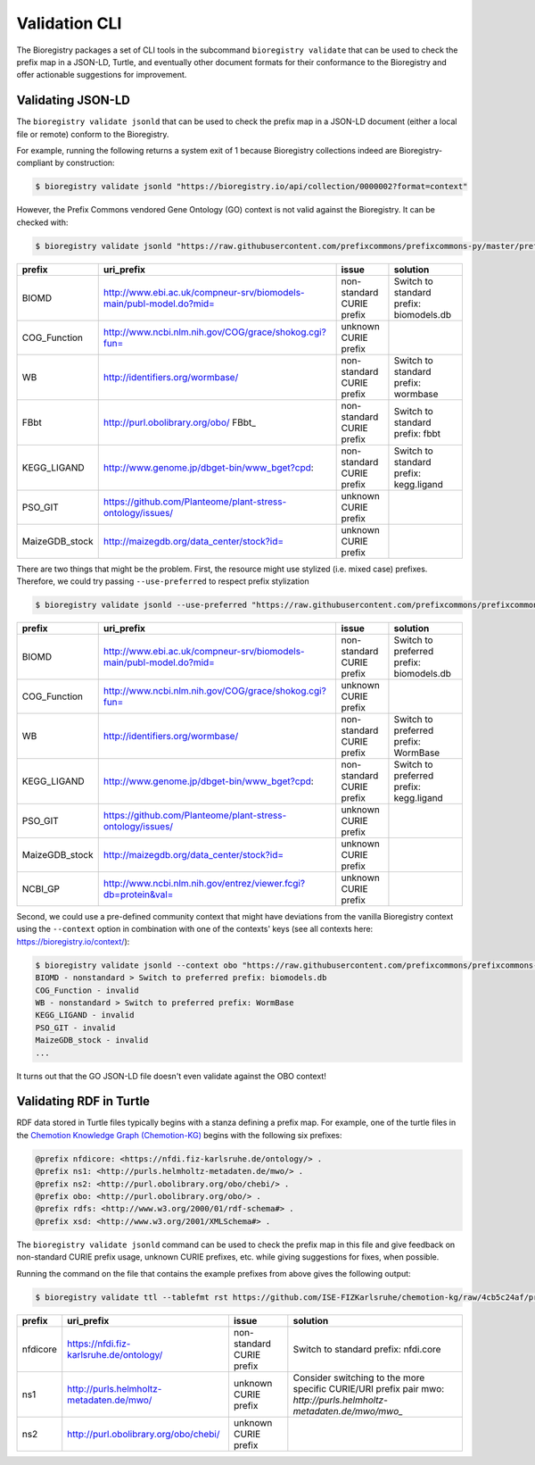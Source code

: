 Validation CLI
==============

The Bioregistry packages a set of CLI tools in the subcommand ``bioregistry validate``
that can be used to check the prefix map in a JSON-LD, Turtle, and eventually other
document formats for their conformance to the Bioregistry and offer actionable
suggestions for improvement.

Validating JSON-LD
------------------

The ``bioregistry validate jsonld`` that can be used to check the prefix map in a
JSON-LD document (either a local file or remote) conform to the Bioregistry.

For example, running the following returns a system exit of 1 because Bioregistry
collections indeed are Bioregistry-compliant by construction:

.. code-block:: console

    $ bioregistry validate jsonld "https://bioregistry.io/api/collection/0000002?format=context"

However, the Prefix Commons vendored Gene Ontology (GO) context is not valid against the
Bioregistry. It can be checked with:

.. code-block:: console

    $ bioregistry validate jsonld "https://raw.githubusercontent.com/prefixcommons/prefixcommons-py/master/prefixcommons/registry/go_context.jsonld"

============== =================================================================== ========================= =======================================
prefix         uri_prefix                                                          issue                     solution
============== =================================================================== ========================= =======================================
BIOMD          http://www.ebi.ac.uk/compneur-srv/biomodels-main/publ-model.do?mid= non-standard CURIE prefix Switch to standard prefix: biomodels.db
COG_Function   http://www.ncbi.nlm.nih.gov/COG/grace/shokog.cgi?fun=               unknown CURIE prefix
WB             http://identifiers.org/wormbase/                                    non-standard CURIE prefix Switch to standard prefix: wormbase
FBbt           http://purl.obolibrary.org/obo/ FBbt_                               non-standard CURIE prefix Switch to standard prefix: fbbt
KEGG_LIGAND    http://www.genome.jp/dbget-bin/www_bget?cpd:                        non-standard CURIE prefix Switch to standard prefix: kegg.ligand
PSO_GIT        https://github.com/Planteome/plant-stress-ontology/issues/          unknown CURIE prefix
MaizeGDB_stock http://maizegdb.org/data_center/stock?id=                           unknown CURIE prefix
============== =================================================================== ========================= =======================================

There are two things that might be the problem. First, the resource might use stylized
(i.e. mixed case) prefixes. Therefore, we could try passing ``--use-preferred`` to
respect prefix stylization

.. code-block:: console

    $ bioregistry validate jsonld --use-preferred "https://raw.githubusercontent.com/prefixcommons/prefixcommons-py/master/prefixcommons/registry/go_context.jsonld"

============== =================================================================== ========================= ========================================
prefix         uri_prefix                                                          issue                     solution
============== =================================================================== ========================= ========================================
BIOMD          http://www.ebi.ac.uk/compneur-srv/biomodels-main/publ-model.do?mid= non-standard CURIE prefix Switch to preferred prefix: biomodels.db
COG_Function   http://www.ncbi.nlm.nih.gov/COG/grace/shokog.cgi?fun=               unknown CURIE prefix
WB             http://identifiers.org/wormbase/                                    non-standard CURIE prefix Switch to preferred prefix: WormBase
KEGG_LIGAND    http://www.genome.jp/dbget-bin/www_bget?cpd:                        non-standard CURIE prefix Switch to preferred prefix: kegg.ligand
PSO_GIT        https://github.com/Planteome/plant-stress-ontology/issues/          unknown CURIE prefix
MaizeGDB_stock http://maizegdb.org/data_center/stock?id=                           unknown CURIE prefix
NCBI_GP        http://www.ncbi.nlm.nih.gov/entrez/viewer.fcgi?db=protein&val=      unknown CURIE prefix
============== =================================================================== ========================= ========================================

Second, we could use a pre-defined community context that might have deviations from the
vanilla Bioregistry context using the ``--context`` option in combination with one of
the contexts' keys (see all contexts here: https://bioregistry.io/context/):

.. code-block:: console

    $ bioregistry validate jsonld --context obo "https://raw.githubusercontent.com/prefixcommons/prefixcommons-py/master/prefixcommons/registry/go_context.jsonld"
    BIOMD - nonstandard > Switch to preferred prefix: biomodels.db
    COG_Function - invalid
    WB - nonstandard > Switch to preferred prefix: WormBase
    KEGG_LIGAND - invalid
    PSO_GIT - invalid
    MaizeGDB_stock - invalid
    ...

It turns out that the GO JSON-LD file doesn't even validate against the OBO context!

Validating RDF in Turtle
------------------------

RDF data stored in Turtle files typically begins with a stanza defining a prefix map.
For example, one of the turtle files in the `Chemotion Knowledge Graph (Chemotion-KG)
<https://github.com/ISE-FIZKarlsruhe/chemotion-kg/tree/4cb5c24af6494d66fb8cd849921131dbc789c163>`_
begins with the following six prefixes:

.. code-block:: turtle

    @prefix nfdicore: <https://nfdi.fiz-karlsruhe.de/ontology/> .
    @prefix ns1: <http://purls.helmholtz-metadaten.de/mwo/> .
    @prefix ns2: <http://purl.obolibrary.org/obo/chebi/> .
    @prefix obo: <http://purl.obolibrary.org/obo/> .
    @prefix rdfs: <http://www.w3.org/2000/01/rdf-schema#> .
    @prefix xsd: <http://www.w3.org/2001/XMLSchema#> .

The ``bioregistry validate jsonld`` command can be used to check the prefix map in this
file and give feedback on non-standard CURIE prefix usage, unknown CURIE prefixes, etc.
while giving suggestions for fixes, when possible.

Running the command on the file that contains the example prefixes from above gives the
following output:

.. code-block::

    $ bioregistry validate ttl --tablefmt rst https://github.com/ISE-FIZKarlsruhe/chemotion-kg/raw/4cb5c24af/processing/output_bfo_compliant.ttl

======== ======================================== ========================= ==================================================================
prefix   uri_prefix                               issue                     solution
======== ======================================== ========================= ==================================================================
nfdicore https://nfdi.fiz-karlsruhe.de/ontology/  non-standard CURIE prefix Switch to standard prefix: nfdi.core
ns1      http://purls.helmholtz-metadaten.de/mwo/ unknown CURIE prefix      Consider switching to the more specific CURIE/URI prefix pair mwo:
                                                                            `http://purls.helmholtz-metadaten.de/mwo/mwo_`
ns2      http://purl.obolibrary.org/obo/chebi/    unknown CURIE prefix
======== ======================================== ========================= ==================================================================
